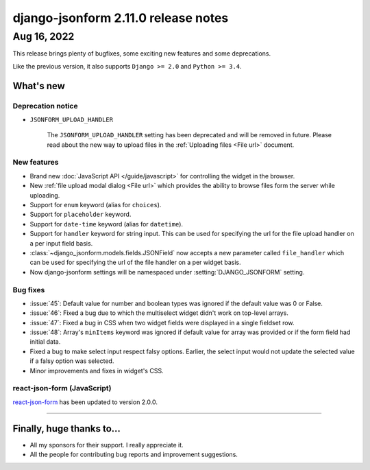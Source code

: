 django-jsonform 2.11.0 release notes
====================================


Aug 16, 2022
------------

This release brings plenty of bugfixes, some exciting new features and some
deprecations.

Like the previous version, it also supports ``Django >= 2.0`` and ``Python >= 3.4``.


What's new
~~~~~~~~~~


Deprecation notice
^^^^^^^^^^^^^^^^^^

- ``JSONFORM_UPLOAD_HANDLER``

    The ``JSONFORM_UPLOAD_HANDLER`` setting has been deprecated and will be removed
    in future.
    Please read about the new way to upload files in the :ref:`Uploading files <File url>`
    document.


New features
^^^^^^^^^^^^

- Brand new :doc:`JavaScript API </guide/javascript>` for controlling the
  widget in the browser.
- New :ref:`file upload modal dialog <File url>` which provides the ability
  to browse files form the server while uploading.
- Support for ``enum`` keyword (alias for ``choices``).
- Support for ``placeholder`` keyword.
- Support for ``date-time`` keyword (alias for ``datetime``).
- Support for ``handler`` keyword for string input. This can be used for
  specifying the url for the file upload handler on a per input field basis.
- :class:`~django_jsonform.models.fields.JSONField` now accepts a new parameter
  called ``file_handler`` which can be used for specifying the url of the file
  handler on a per widget basis.
- Now django-jsonform settings will be namespaced under :setting:`DJANGO_JSONFORM`
  setting.


Bug fixes
^^^^^^^^^

- :issue:`45`: Default value for number and boolean types was ignored if the
  default value was 0 or False.
- :issue:`46`: Fixed a bug due to which the multiselect widget didn't work on
  top-level arrays.
- :issue:`47`: Fixed a bug in CSS when two widget fields were displayed in a
  single fieldset row.
- :issue:`48`: Array's ``minItems`` keyword was ignored if default value for
  array was provided or if the form field had initial data.
- Fixed a bug to make select input respect falsy options. Earlier, the select input
  would not update the selected value if a falsy option was selected.
- Minor improvements and fixes in widget's CSS.


react-json-form (JavaScript)
^^^^^^^^^^^^^^^^^^^^^^^^^^^^

`react-json-form <https://github.com/bhch/react-json-form>`_ has been updated
to version 2.0.0.

----

Finally, huge thanks to...
~~~~~~~~~~~~~~~~~~~~~~~~~~

- All my sponsors for their support. I really appreciate it.
- All the people for contributing bug reports and improvement suggestions.